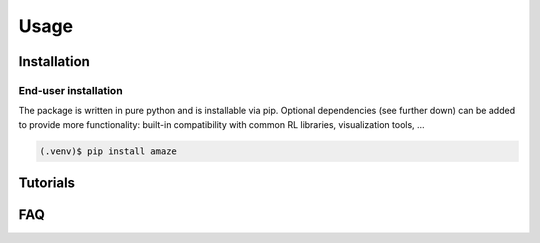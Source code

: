 Usage
=====

Installation
------------

End-user installation
*********************

The package is written in pure python and is installable via pip.
Optional dependencies (see further down) can be added to provide more functionality:
built-in compatibility with common RL libraries, visualization tools, ...

.. code-block:: console

   (.venv)$ pip install amaze


Tutorials
---------

   
FAQ
---
